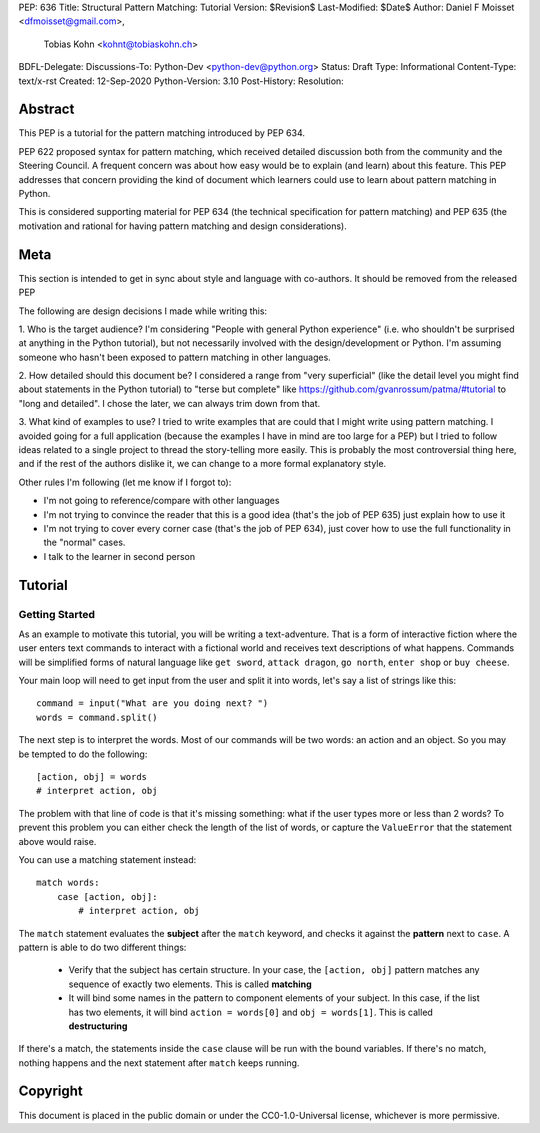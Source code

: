 PEP: 636
Title: Structural Pattern Matching: Tutorial
Version: $Revision$
Last-Modified: $Date$
Author: Daniel F Moisset <dfmoisset@gmail.com>,
        Tobias Kohn <kohnt@tobiaskohn.ch>
BDFL-Delegate:
Discussions-To: Python-Dev <python-dev@python.org>
Status: Draft
Type: Informational
Content-Type: text/x-rst
Created: 12-Sep-2020
Python-Version: 3.10
Post-History: 
Resolution:


Abstract
========

This PEP is a tutorial for the pattern matching introduced by PEP 634.

PEP 622 proposed syntax for pattern matching, which received detailed discussion
both from the community and the Steering Council. A frequent concern was
about how easy would be to explain (and learn) about this feature. This PEP
addresses that concern providing the kind of document which learners could use
to learn about pattern matching in Python.

This is considered supporting material for PEP 634 (the technical specification
for pattern matching) and PEP 635 (the motivation and rational for having pattern
matching and design considerations).

Meta
====

This section is intended to get in sync about style and language with
co-authors. It should be removed from the released PEP

The following are design decisions I made while writing this:

1. Who is the target audience?
I'm considering "People with general Python experience" (i.e. who shouldn't be surprised
at anything in the Python tutorial), but not necessarily involved with the
design/development or Python. I'm assuming someone who hasn't been exposed to pattern
matching in other languages.

2. How detailed should this document be?
I considered a range from "very superficial" (like the detail level you might find about
statements in the Python tutorial) to "terse but complete" like
https://github.com/gvanrossum/patma/#tutorial
to "long and detailed". I chose the later, we can always trim down from that.

3. What kind of examples to use?
I tried to write examples that are could that I might write using pattern matching. I
avoided going
for a full application (because the examples I have in mind are too large for a PEP) but
I tried to follow ideas related to a single project to thread the story-telling more
easily. This is probably the most controversial thing here, and if the rest of
the authors dislike it, we can change to a more formal explanatory style.

Other rules I'm following (let me know if I forgot to):

* I'm not going to reference/compare with other languages
* I'm not trying to convince the reader that this is a good idea (that's the job of
  PEP 635) just explain how to use it
* I'm not trying to cover every corner case (that's the job of PEP 634), just cover
  how to use the full functionality in the "normal" cases.
* I talk to the learner in second person

Tutorial
========

Getting Started
---------------

As an example to motivate this tutorial, you will be writing a text-adventure. That is
a form of interactive fiction where the user enters text commands to interact with a
fictional world and receives text descriptions of what happens. Commands will be
simplified forms of natural language like ``get sword``, ``attack dragon``, ``go north``,
``enter shop`` or ``buy cheese``.

Your main loop will need to get input from the user and split it into words, let's say
a list of strings like this::

   command = input("What are you doing next? ")
   words = command.split()

The next step is to interpret the words. Most of our commands will be two words: an
action and an object. So you may be tempted to do the following::

   [action, obj] = words
   # interpret action, obj

The problem with that line of code is that it's missing something: what if the user
types more or less than 2 words? To prevent this problem you can either check the length
of the list of words, or capture the ``ValueError`` that the statement above would raise.

You can use a matching statement instead::

   match words:
       case [action, obj]:
           # interpret action, obj 

The ``match`` statement evaluates the **subject** after the ``match`` keyword, and checks
it against the **pattern** next to ``case``. A pattern is able to do two different
things:

 * Verify that the subject has certain structure. In your case, the ``[action, obj]``
   pattern matches any sequence of exactly two elements. This is called **matching**
 * It will bind some names in the pattern to component elements of your subject. In
   this case, if the list has two elements, it will bind ``action = words[0]`` and 
   ``obj = words[1]``. This is called **destructuring**

If there's a match, the statements inside the ``case`` clause will be run with the
bound variables. If there's no match, nothing happens and the next statement after
``match`` keeps running.





Copyright
=========

This document is placed in the public domain or under the
CC0-1.0-Universal license, whichever is more permissive.


..
   Local Variables:
   mode: indented-text
   indent-tabs-mode: nil
   sentence-end-double-space: t
   fill-column: 70
   coding: utf-8
   End:
